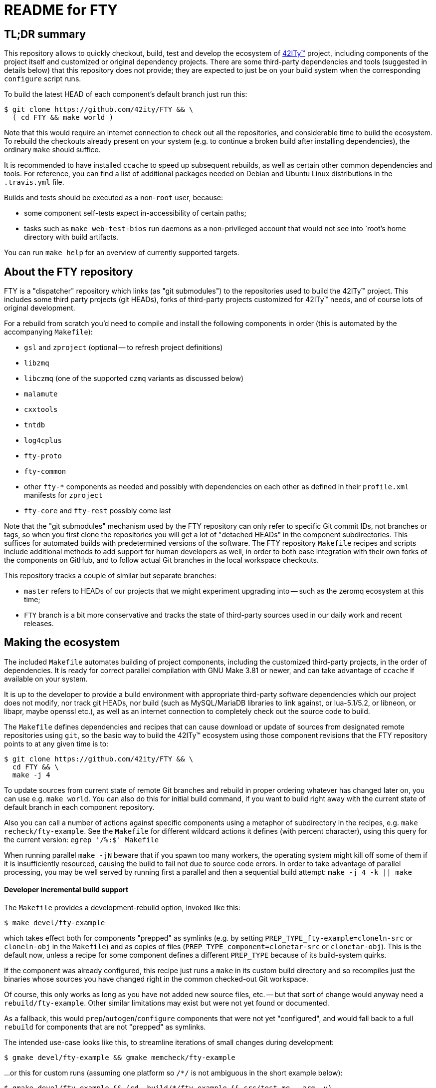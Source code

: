 = README for FTY

== TL;DR summary

This repository allows to quickly checkout, build, test and develop the
ecosystem of http://42ity.org/[42ITy(TM)] project, including components
of the project itself and customized or original dependency projects.
There are some third-party dependencies and tools (suggested in details
below) that this repository does not provide; they are expected to just
be on your build system when the corresponding `configure` script runs.

To build the latest HEAD of each component's default branch just run this:
----
$ git clone https://github.com/42ity/FTY && \
  ( cd FTY && make world )
----

Note that this would require an internet connection to check out all the
repositories, and considerable time to build the ecosystem. To rebuild
the checkouts already present on your system (e.g. to continue a broken
build after installing dependencies), the ordinary `make` should suffice.

It is recommended to have installed `ccache` to speed up subsequent
rebuilds, as well as certain other common dependencies and tools.
For reference, you can find a list of additional packages needed on
Debian and Ubuntu Linux distributions in the `.travis.yml` file.

Builds and tests should be executed as a non-`root` user, because:

* some component self-tests expect in-accessibility of certain paths;
* tasks such as `make web-test-bios` run daemons as a non-privileged
  account that would not see into `root`'s home directory with build
  artifacts.

You can run `make help` for an overview of currently supported targets.

== About the FTY repository

FTY is a "dispatcher" repository which links (as "git submodules") to the
repositories used to build the 42ITy(TM) project. This includes some third
party projects (git HEADs), forks of third-party projects customized for
42ITy(TM) needs, and of course lots of original development.

For a rebuild from scratch you'd need to compile and install the following
components in order (this is automated by the accompanying `Makefile`):

* `gsl` and `zproject` (optional -- to refresh project definitions)
* `libzmq`
* `libczmq` (one of the supported `czmq` variants as discussed below)
* `malamute`
* `cxxtools`
* `tntdb`
* `log4cplus`
* `fty-proto`
* `fty-common`
* other `fty-*` components as needed and possibly with dependencies on
  each other as defined in their `profile.xml` manifests for `zproject`
* `fty-core` and `fty-rest` possibly come last

Note that the "git submodules" mechanism used by the FTY repository can
only refer to specific Git commit IDs, not branches or tags, so when you
first clone the repositories you will get a lot of "detached HEADs" in
the component subdirectories. This suffices for automated builds with
predetermined versions of the software. The FTY repository `Makefile`
recipes and scripts include additional methods to add support for human
developers as well, in order to both ease integration with their own
forks of the components on GitHub, and to follow actual Git branches
in the local workspace checkouts.

This repository tracks a couple of similar but separate branches:

* `master` refers to HEADs of our projects that we might experiment
  upgrading into -- such as the zeromq ecosystem at this time;
* `FTY` branch is a bit more conservative and tracks the state of
  third-party sources used in our daily work and recent releases.

== Making the ecosystem

The included `Makefile` automates building of project components, including
the customized third-party projects, in the order of dependencies. It is
ready for correct parallel compilation with GNU Make 3.81 or newer, and can
take advantage of `ccache` if available on your system.

It is up to the developer to provide a build environment with appropriate
third-party software dependencies which our project does not modify, nor
track git HEADs, nor build (such as MySQL/MariaDB libraries to link against,
or lua-5.1/5.2, or libneon, or libapr, maybe openssl etc.), as well as an
internet connection to completely check out the source code to build.

The `Makefile` defines dependencies and recipes that can cause download or
update of sources from designated remote repositories using `git`, so the
basic way to build the 42ITy(TM) ecosystem using those component revisions
that the FTY repository points to at any given time is to:

----
$ git clone https://github.com/42ity/FTY && \
  cd FTY && \
  make -j 4
----

To update sources from current state of remote Git branches and rebuild in
proper ordering whatever has changed later on, you can use e.g. `make world`.
You can also do this for initial build command, if you want to build right
away with the current state of default branch in each component repository.

Also you can call a number of actions against specific components using a
metaphor of subdirectory in the recipes, e.g. `make recheck/fty-example`.
See the `Makefile` for different wildcard actions it defines (with percent
character), using this query for the current version: `egrep '/%:$' Makefile`

When running parallel `make -jN` beware that if you spawn too many workers,
the operating system might kill off some of them if it is insufficiently
resourced, causing the build to fail not due to source code errors. In order
to take advantage of parallel processing, you may be well served by running
first a parallel and then a sequential build attempt: `make -j 4 -k || make`

==== Developer incremental build support

The `Makefile` provides a development-rebuild option, invoked like this:

----
$ make devel/fty-example
----

which takes effect both for components "prepped" as symlinks (e.g. by setting
`PREP_TYPE_fty-example=cloneln-src` or `cloneln-obj` in the `Makefile`) and
as copies of files (`PREP_TYPE_component=clonetar-src` or `clonetar-obj`).
This is the default now, unless a recipe for some component defines a
different `PREP_TYPE` because of its build-system quirks.

If the component was already configured, this recipe just runs a `make`
in its custom build directory and so recompiles just the binaries whose
sources you have changed right in the common checked-out Git workspace.

Of course, this only works as long as you have not added new source files,
etc. -- but that sort of change would anyway need a `rebuild/fty-example`.
Other similar limitations may exist but were not yet found or documented.

As a fallback, this would `prep`/`autogen`/`configure` components that
were not yet "configured", and would fall back to a full `rebuild` for
components that are not "prepped" as symlinks.

The intended use-case looks like this, to streamline iterations of small
changes during development:

----
$ gmake devel/fty-example && gmake memcheck/fty-example
----

...or this for custom runs (assuming one platform so `/*/` is not ambiguous
in the short example below):

----
$ gmake devel/fty-example && (cd .build/*/fty-example && src/test-me --arg -v)
----

NOTE: At this time, the `devel/*` recipe only looks at, and recompiles
if needed, the specified component -- not those it might depend on -- so
in case you edit lots of ecosystem, refresh such components explicitly:
----
$ gmake devel/{fty-proto,czmq}
----

==== Developer fty-rest support

This `Makefile` supports `make web-test` and `make web-test-bios` recipes to
help with in-place testing of the `fty-rest` component during development.

The `make web-test` integration simply builds `fty-rest` with dependencies
(including a copy of `tntnet` from the tracked fork) and runs it with the
`tntnet.xml` generated by `fty-rest` (pointing to the freshly built copy of
`bios-web.so`), as the developer's user account on a dedicated port (`8000`)
and using a dedicated directory for data files that the servlets might edit
without conflict with the OS -- at least as long as sources do not use any
hardcoded paths. This recipe has the same effect as if developer went to the
`fty-rest` workspace and executed `make web-test` there (using same-named
recipe in that component), it just provides the depedencies built from the
freshest of sources.

The `make web-test-bios` integration is intended for tests approaching the
reality of our product, running in our generated and pre-configured OS image
in a container or on a rack controller. As such, this recipe takes the same 
`/etc/tntnet/bios.xml` file (presence required) and environment variable
files as referred by the production systemd unit `tntnet@bios.service`,
and produces a configuration patched for the `compPath` reference to the
freshly built copy of `bios_web.so` object with developed servlets.
Then this recipe disables the running instance of `tntnet@bios.service`
and uses `sudo -E` to start the freshly built webserver in its place as
`root`, so it changes credentials according to configuration just as the
packaged service does. As you can see, this recipe requires quite a bit
of circumstances and intentional system setup to work; in particular this
should keep your daily host operating system safe from experimental code ;)

NOTE: This repository includes an `admin-sudo` file that you can copy into
the `/etc/sudoers.d` (running as `root`) in an instance of our OS image:
----
# cp admin-sudo /etc/sudoers.d/
----

NOTE: At this time, use of the patched `/etc/tntnet/bios.xml` from the OS image
does not take into account any customizations from the `tntnet.xml` template in
the `fty-rest` component sources under your development and testing.


=== Support for multiple CZMQ library versions

Note that as part of the project's evolution and legacy, it used to require
the `czmq` version 3.0.2, and since that release was obsoleted by upstream
a while ago, we tracked our own fork with small fixes. Subsequently the code
of 42ITy(TM) components where it mattered was updated to support either the
CZMQ3 or CZMQ4 APIs, and now the `Makefile` in this repository allows to
automate the builds against either our `czmq-v3.0.2` fork or the upstream
`czmq-master` from the GitHub, or using binary packages of zeromq stack
as provided in your OS by other means (beware that these can lag behind
respective `upstream/master` or `upstream/stable` branches and so can lack
the features that 42ITy codebase might need). Our current goal is to drop
the requirement of the obsoleted version and use the community-supported
master branch, where we can collaborate on fixes for bugs that bite us all.

To choose the `czmq` version to build your FTY components against, you can
define the `CI_CZMQ_VER=<value>` (as an exported environment variable, or
as a `make` argument); suported values are `3` for our "czmq-v3.0.2" fork
(it is also the default choice if no value is set explicitly), `4` for
the `upstream/master` which is currently under the 4.x umbrella versions,
and `pkg` for OS packages of the whole `libsodium`+`libzmq`+`czmq`+`malamute`
stack.

=== Support for Address Sanitizer

The zeromq-related ecosystem of software projects has recently added support
for building with the Address Sanitizer in supportive compilers such as the
recent GCC versions. You can find more details about this technology at
https://gcc.gnu.org/onlinedocs/gcc/Instrumentation-Options.html and
https://github.com/google/sanitizers/wiki/AddressSanitizer.

This can be enabled in Travis CI tests for projects generated with `zproject`
and now for (Travis or manually executed) builds done with the `Makefile`
provided by this FTY repository, by an exporting an environment variable
usually before a `memcheck`/`valgrind` build and run:

----
$ export ADDRESS_SANITIZER=enabled
$ make memcheck/fty-example
----

Note that the actual compilation flags enabled by such toggle can depend
on contents of the `configure.ac` scripts in each component project, and of
course functionality of the actual implementation depends on the evolution
level of the compiler in use for the build.

Also note that Leak Sanitizer (`-llsan`) is not currently available in the
Travis CI operating environments.

=== Support for different operating systems

This `Makefile` has been verified on Debian 8 (devel images for the project
build farm); it also passes on Ubuntu-based systems used in the Travis CI
cloud. Much but not all of this code can also build under OpenIndiana, more
with a purpose to test the approach to portability than to use it there (in
the near term at least). Feel free to update the recipes if needed for other
OSes and distros, and take inspiration from hooks made for and used by the
OpenIndiana/SunOS integration.

== Fetching all current sources and updating the HEADs

Note that when you initially check out a clone of this repository, you only
get meta-data. To instantiate (or subsequently update) the actual source
code for the components, as well as to update the reference to Git HEADs of
the referenced components, run the `./sync.sh` script in this workspace.

NOTE: If you intend not only to build the unmodified 42ITy codebase, but to
also collaborate about changes and improvements, see the chapter below about
setting up your forks on GitHub and how to automate definition of references
to both your "origin" fork and our common "upstream" repository.

NOTE: In order for updates from the common codebase to come without conflicts,
never work in a `master` branch (or other preferred branch in certain repos)!
Use dedicated private branches for development of new features!

TODO: Add a regular job, or one triggered by commits to project repos, to
run such updates and push new references to common FTY dispatcher repo's
`upstream/master`.

== Adding a tracked repository

As new agents and components and perhaps tweaked third-party projects are
added into the mix, either in the common Git organization or in your own
set of FTY repositories forks, you can add and check out new Git submodules
like this:

----
:; git submodule add https://github.com/42ity/fty-new-agent
----

or (to specify a default non-`master` branch right away):

----
:; git submodule add -b 42ity https://github.com/42ity/third-party-fork
----

Tracking and checkout of new repositories under https://github.com/42ity/ can
be automated using `./sync-repos.sh` script.

Note that after adding sources for a submodule, you'd likely want to reference
its place in the dependency chain for the `Makefile` of this FTY workspace
as well (perhaps among `COMPONENTS_FTY_EXPERIMENTAL` first, for skeleton
component directories). Don't forget to `git add` both the updated `Makefile`
and the new component directory, and to set up your own developer fork for it
as detailed below.

To maintain a repository that was forked off an original and actively developed
third-party project, you may want to locally define another remote reference so
as to track the upstream evolution. For this to work reliably, the 42ITy fork
should use different branch names which are not equal to names or tags used by
the original repository.

=== Adding a tracked repository for a fork of third-party project

At this time the convention for settling on a certain release of the upstream
project is to (assuming you have the admin rights for 42ITy org on GitHub):

* Fork it on GitHub under the 42ITy org;
* Go to Travis CI web interface at https://travis-ci.org/profile/42ity/, click
  to "Sync account" and enable the new fork in sliders below;
* Fork the 42ITy replica to your developer account (you can also use a fork of
  original upstream repository -- but then take extra care about pull request
  targeting later on);
* Clone it to a temporary local workspace, outside the `FTY` directory;
* Check out the commit we settled on as the current baseline, usually some
  `X.Y(.Z)` release: `git checkout 123cafe` or `git checkout release/1.2.3`;
* Nail it down for easier later comparisons or merging as we'd decide to move
  on to a new baseline: `git checkout -b 1.2.3-release`;
* Branch off a stable line we'd use to cut an end-user release at some point:
  `git checkout -b 1.2.3-FTY`;
* Branch off a "master-like" line we'd use to develop and stage improvements
  to this fork, like backported bugfixes or updated Travis integration recipes:
  `git checkout -b 1.2.3-FTY-master` -- this stuff would be used in daily OS
  images and eventually passes from here to the `X.Y(.Z)-FTY` branch;
* Put the new branching info to the 42ITy fork: `git push --all origin`
* Go to GitHub web interface, select the new 42ITy component and go
  Settings / Branches, e.g.: https://github.com/42ity/libzmq/settings/branches
* Pick the `X.Y(.Z)-FTY-master` branch as the default, click accept;
* Prevent inadvertent changes to the non-`master` branches:
** Under Protected branches, choose the `X.Y(.Z)-FTY` and click that we want
  to "Protect this branch", "Require pull request reviews before merging"
  (and "Dismiss stale pull request approvals when new commits are pushed"
  under that), "Require status checks to pass before merging" (and "Require
  branches to be up to date before merging" as well as CI tests where defined)
  and finally "Include administrators" so at least two people are needed to
  push the changes to these branches (an admin can also unset this protection,
  when in a pinch).
** Repeat for `X.Y(.Z)-release`.
** Do not protect the branches we'd want to track from the original project,
  like the `master` for most of them, as you'd pull-push these occasionally
  (or even automatics would).
* Finally, set up git submodule tracking (e.g. using the `sync-repos.sh`) in
  your checkout of the FTY repo;
* Revise that the appropriate `X.Y(.Z)-FTY-master` is the default tracking
  branch in `.gitmodules` for FTY `master` branch, and `X.Y(.Z)-FTY` is for
  the FTY `FTY` branch;
* Add corresponding commits to the FTY repos to begin tracking the project
  as submodule;
* Update `Makefile` etc. as may be needed to track this component and maybe
  its build variants (like we have done to test various CZMQ versions);
* Possibly update our other projects (`project.xml` files and Travis recipes)
  to build by default against our specified fork and branch, rather than the
  upstream master repositories which may e.g. no longer expose bugs that can
  plague our builds... or vice versa (new bugs are introduced by upstreams
  from time to time, that we don't see in our OS images).
* Push back the updates to the FTY repository on GitHub.

To use your local workspace for occasional synchronization from the original
project, run the `git-myorigin` script detailed below to ensure that your
`upstream` refers to the 42ITy fork, and `origin` is your own private fork.
Then add tracking for the `opensource` reference to the original project and
specify that you want certain branches (like `master`) to come from there:

----
:; cd <newfork>
:; git remote add opensource https://github.com/someorg/somerepo
:; git remote set-url --push opensource no_push
:; git branch --set-upstream-to=opensource/master master
----

While here, you can also make sure to push the `*FTY*` branches to your
private repository, to use for PRs later on:

----
:; git branch --set-upstream-to=origin/1.0-FTY-master 1.0-FTY-master
:; git branch --set-upstream-to=origin/1.0-FTY-master 1.0-FTY-master
----

For projects (currently `czmq`) where branch and tag naming use the same
string values, which is valid but confuses some `git` operations including
checkouts, you might want to forbid pulling remote tags:

----
:; git config remote.opensource.tagOpt --no-tags
----

Given sufficient rights in the 42ITy org, you can later synchronize the
`master` branch upstream changes, so we can keep track of all changes
there (and of how far ahead/behind is our forked project), with:

----
:; cd <newfork>
:; git checkout master && git pull --all && \
   git merge opensource/master && git push upstream
----

Do not forget to `git checkout X.Y(.Z)-FTY-master` after doing this, or
perhaps keep aside a workspace with a checkout of the FTY repository just
for this job. In particular, take care to not add to the git-submodule
tracking the commit IDs not pointing to the latest `X.Y(.Z)-FTY(-master)`
state. The `./git-sub-branch-list` can speed up such verification.

When updating the FTY repo itself and transplanting changes between the
repositories, make sure that the `FTY` and `master` branches keep pointing
where they should have (do not merge unexpected changes to `.gitmodules`).
The `git checkout master && git diff FTY .gitmodules` trick can help here.

Generally a `git checkout master && git diff FTY` should only show the
`.gitmodules` file and some different submodule references (commit IDs).

== Adding new FTY components

When starting a new component, don't hesitate to start with `fty-example` and
its `project.xml` in particular to seed the generation of your new codebase
in a way similar to our other components.

If your codebase uses features of C++11 or newer standard, see notes in the
`.travis.yml` file (re-)generated for your component about requesting an
appropriate build environment from the Travis CI farm, with a capable compiler.

If the new component delivers `systemd` services that should be manageable
as part of the 42ITy(TM) product, consider updating the list of recognized
services used in `fty-core::tools/systemd` and in `fty-rest::systemctl.ecpp`
(or rather `fty-rest::helpers.cc` at this time).

Finally, although orthogonal to updating this repository, don't forget to
enable Travis CI for the new component and add or update some corresponding
recipes on your build farm, if any.

== Changing tracked repository data

If the submodule configuration needs updates due to evolution over time or
because of initial-setup errors, such as that a different remote repository
or default branch must be tracked, you may want to edit the `.gitmodules`
file directly to set the details you need. It may be required to `git deinit`
an existing working copy of the submodule and check it out again, to use the
new repository tracking metadata -- so before such operations do not forget
to commit your changes and push them out into the GitHub fork. Alternately,
local copies of repositories are just directories with special files -- so
you can just rename them to sit nearby, and as far as the Git software is
concerned, by this action you've just nuked a checked out submodule and
should simply re-init it again.

== Developer "origin" forks vs. common "upstream" repos

Also note that if you clone `FTY`, the checked-out repositories will likely
initially refer to the component repository URLs as an `origin`, while they
are rather `upstream` for our context (and a real `origin` would be your
development fork of each such component repo you collaborate on). In this
case, change to the subdirectory of the component in question and run the
`git remote` commands to rename references, for example:

----
:; echo 'GITHUB_USER="mygithubname"' > ~/.git-myorigin
:; ./git-myorigin */
----

== More reading

For some more inspiration on workflow with submodules, refer to e.g.:

* https://brooklyn.apache.org/developers/code/git-more.html
* http://stackoverflow.com/a/18799234/4715872
